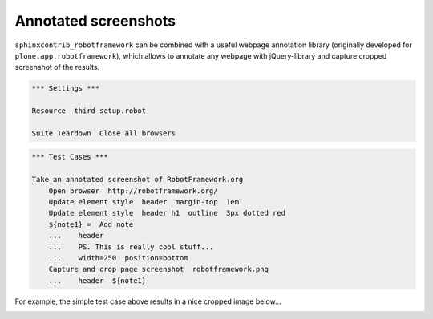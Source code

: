 Annotated screenshots
=====================

``sphinxcontrib_robotframework`` can be combined with a useful webpage
annotation library (originally developed for ``plone.app.robotframework``),
which allows to annotate any webpage with jQuery-library and capture cropped
screenshot of the results.

.. code:: robotframework
   :class: hidden

   *** Settings ***

   Resource  third_setup.robot

   Suite Teardown  Close all browsers

.. code:: robotframework

   *** Test Cases ***

   Take an annotated screenshot of RobotFramework.org
       Open browser  http://robotframework.org/
       Update element style  header  margin-top  1em
       Update element style  header h1  outline  3px dotted red
       ${note1} =  Add note
       ...    header
       ...    PS. This is really cool stuff...
       ...    width=250  position=bottom
       Capture and crop page screenshot  robotframework.png
       ...    header  ${note1}

For example, the simple test case above results in a nice cropped image
below...

.. image:: robotframework.png
